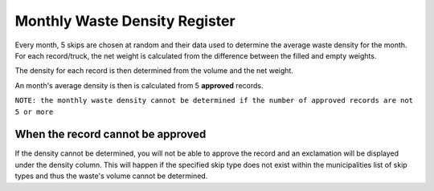 .. _register_monthly_waste_density:

******************************
Monthly Waste Density Register
******************************

Every month, 5 skips are chosen at random and their data used to determine the
average waste density for the month. For each record/truck, the net weight is
calculated from the difference between the filled and empty weights.

The density for each record is then determined from the volume and the net
weight.

An month's average density is then is calculated from 5 **approved** records.

.. image:: _static/monthly_waste_density_approved.png

``NOTE: the monthly waste density cannot be determined if the number of
approved records are not 5 or more``

.. image:: _static/monthly_waste_density_unapproved.png

When the record cannot be approved
==================================

If the density cannot be determined, you will not
be able to approve the record and an exclamation will be displayed under the
density column. This will happen if the specified skip type does not exist
within the municipalities list of skip types and thus the waste's volume
cannot be determined.
